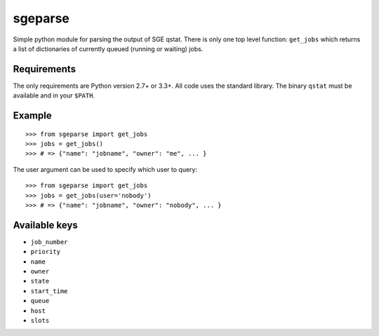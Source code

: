 ========
sgeparse
========

Simple python module for parsing the output of SGE qstat. There is only one top level function: ``get_jobs`` which returns a list of dictionaries of currently queued (running or waiting) jobs.

------------
Requirements
------------

The only requirements are Python version 2.7+ or 3.3+. All code uses the standard library. The binary ``qstat`` must be available and in your ``$PATH``.

-------
Example
-------

::

    >>> from sgeparse import get_jobs
    >>> jobs = get_jobs()
    >>> # => {"name": "jobname", "owner": "me", ... }

The user argument can be used to specify which user to query:

::

    >>> from sgeparse import get_jobs
    >>> jobs = get_jobs(user='nobody')
    >>> # => {"name": "jobname", "owner": "nobody", ... }

--------------
Available keys
--------------

- ``job_number``
- ``priority``
- ``name``
- ``owner``
- ``state``
- ``start_time``
- ``queue``
- ``host``
- ``slots``
